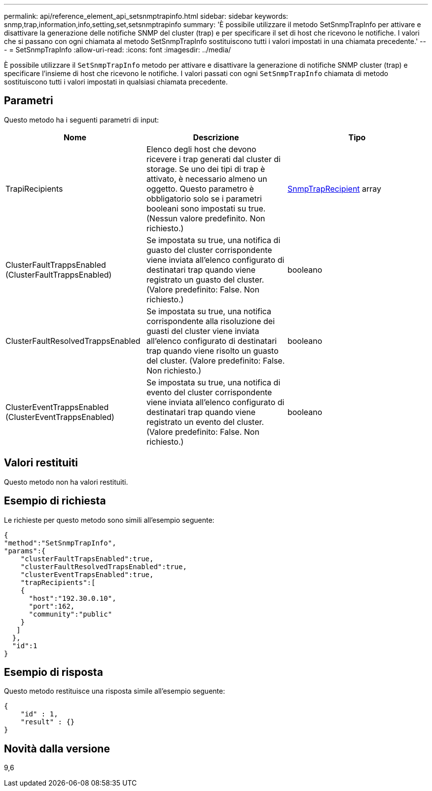 ---
permalink: api/reference_element_api_setsnmptrapinfo.html 
sidebar: sidebar 
keywords: snmp,trap,information,info,setting,set,setsnmptrapinfo 
summary: 'È possibile utilizzare il metodo SetSnmpTrapInfo per attivare e disattivare la generazione delle notifiche SNMP del cluster (trap) e per specificare il set di host che ricevono le notifiche. I valori che si passano con ogni chiamata al metodo SetSnmpTrapInfo sostituiscono tutti i valori impostati in una chiamata precedente.' 
---
= SetSnmpTrapInfo
:allow-uri-read: 
:icons: font
:imagesdir: ../media/


[role="lead"]
È possibile utilizzare il `SetSnmpTrapInfo` metodo per attivare e disattivare la generazione di notifiche SNMP cluster (trap) e specificare l'insieme di host che ricevono le notifiche. I valori passati con ogni `SetSnmpTrapInfo` chiamata di metodo sostituiscono tutti i valori impostati in qualsiasi chiamata precedente.



== Parametri

Questo metodo ha i seguenti parametri di input:

|===
| Nome | Descrizione | Tipo 


 a| 
TrapiRecipients
 a| 
Elenco degli host che devono ricevere i trap generati dal cluster di storage. Se uno dei tipi di trap è attivato, è necessario almeno un oggetto. Questo parametro è obbligatorio solo se i parametri booleani sono impostati su true. (Nessun valore predefinito. Non richiesto.)
 a| 
xref:reference_element_api_snmptraprecipient.adoc[SnmpTrapRecipient] array



 a| 
ClusterFaultTrappsEnabled (ClusterFaultTrappsEnabled)
 a| 
Se impostata su true, una notifica di guasto del cluster corrispondente viene inviata all'elenco configurato di destinatari trap quando viene registrato un guasto del cluster. (Valore predefinito: False. Non richiesto.)
 a| 
booleano



 a| 
ClusterFaultResolvedTrappsEnabled
 a| 
Se impostata su true, una notifica corrispondente alla risoluzione dei guasti del cluster viene inviata all'elenco configurato di destinatari trap quando viene risolto un guasto del cluster. (Valore predefinito: False. Non richiesto.)
 a| 
booleano



 a| 
ClusterEventTrappsEnabled (ClusterEventTrappsEnabled)
 a| 
Se impostata su true, una notifica di evento del cluster corrispondente viene inviata all'elenco configurato di destinatari trap quando viene registrato un evento del cluster. (Valore predefinito: False. Non richiesto.)
 a| 
booleano

|===


== Valori restituiti

Questo metodo non ha valori restituiti.



== Esempio di richiesta

Le richieste per questo metodo sono simili all'esempio seguente:

[listing]
----
{
"method":"SetSnmpTrapInfo",
"params":{
    "clusterFaultTrapsEnabled":true,
    "clusterFaultResolvedTrapsEnabled":true,
    "clusterEventTrapsEnabled":true,
    "trapRecipients":[
    {
      "host":"192.30.0.10",
      "port":162,
      "community":"public"
    }
   ]
  },
  "id":1
}
----


== Esempio di risposta

Questo metodo restituisce una risposta simile all'esempio seguente:

[listing]
----
{
    "id" : 1,
    "result" : {}
}
----


== Novità dalla versione

9,6
